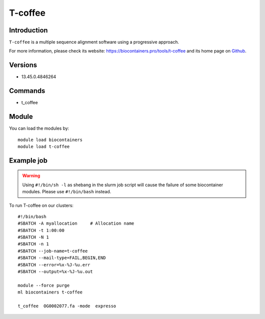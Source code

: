 .. _backbone-label:

T-coffee
==============================

Introduction
~~~~~~~~
``T-coffee`` is a multiple sequence alignment software using a progressive approach. 

| For more information, please check its website: https://biocontainers.pro/tools/t-coffee and its home page on `Github`_.

Versions
~~~~~~~~
- 13.45.0.4846264

Commands
~~~~~~~
- t_coffee

Module
~~~~~~~~
You can load the modules by::
    
    module load biocontainers
    module load t-coffee

Example job
~~~~~
.. warning::
    Using ``#!/bin/sh -l`` as shebang in the slurm job script will cause the failure of some biocontainer modules. Please use ``#!/bin/bash`` instead.

To run T-coffee on our clusters::

    #!/bin/bash
    #SBATCH -A myallocation     # Allocation name 
    #SBATCH -t 1:00:00
    #SBATCH -N 1
    #SBATCH -n 1
    #SBATCH --job-name=t-coffee
    #SBATCH --mail-type=FAIL,BEGIN,END
    #SBATCH --error=%x-%J-%u.err
    #SBATCH --output=%x-%J-%u.out

    module --force purge
    ml biocontainers t-coffee

    t_coffee  OG0002077.fa -mode  expresso
.. _Github: https://github.com/cbcrg/tcoffee
